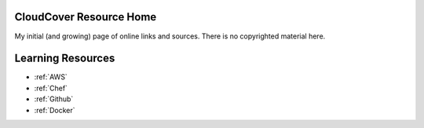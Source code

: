 .. CloudCover documentation master file, created by
   sphinx-quickstart on Fri Sep  7 12:47:04 2018.
   You can adapt this file completely to your liking, but it should at least
   contain the root `toctree` directive.

   .. toctree::
      :maxdepth: 2
      :caption: Contents:

CloudCover Resource Home
========================
My initial (and growing) page of online links and sources.
There is no copyrighted material here.

Learning Resources
==================

* :ref:`AWS`
* :ref:`Chef`
* :ref:`Github`
* :ref:`Docker`
